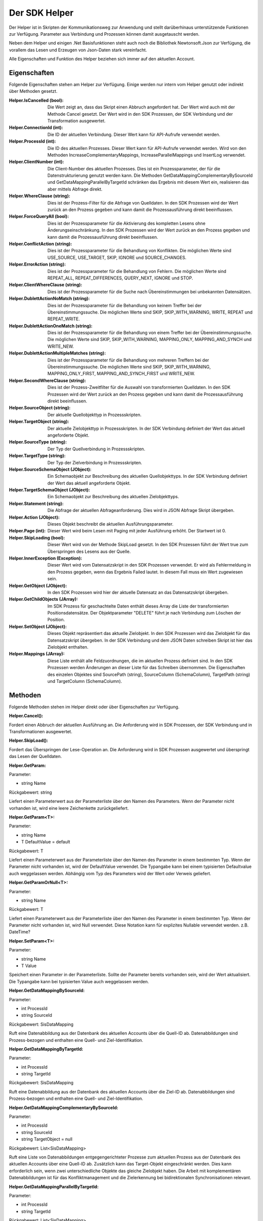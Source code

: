 ﻿Der SDK Helper
==============

Der Helper ist in Skripten der Kommunikationsweg zur Anwendung und stellt darüberhinaus
unterstützende Funktionen zur Verfügung.
Parameter aus Verbindung und Prozessen können damit ausgetauscht werden.

Neben dem Helper und einigen .Net Basisfunktionen steht auch noch die Bibliothek Newtonsoft.Json zur
Verfügung, die vorallem das Lesen und Erzeugen von Json-Daten stark vereinfacht.

Alle Eigenschaften und Funktion des Helper beziehen sich immer auf den aktuellen Account.

Eigenschaften
-------------

Folgende Eigenschaften stehen am Helper zur Verfügung.
Einige werden nur intern vom Helper genutzt oder indirekt über Methoden gesetzt.

:Helper.IsCancelled (bool):

    Die Wert zeigt an, dass das Skript einen Abbruch angefordert hat.
    Der Wert wird auch mit der Methode Cancel gesetzt.
    Der Wert wird in den SDK Prozessen, der SDK Verbindung und der Transformation ausgewertet.

:Helper.ConnectionId (int):

    Die ID der aktuellen Verbindung.
    Dieser Wert kann für API-Aufrufe verwendet werden.

:Helper.ProcessId (int):

    Die ID des aktuellen Prozesses.
    Dieser Wert kann für API-Aufrufe verwendet werden.
    Wird von den Methoden IncreaseComplementaryMappings, IncreaseParallelMappings und InsertLog verwendet.

:Helper.ClientNumber (int):

    Die Client-Number des aktuellen Prozesses.
    Dies ist ein Prozessparameter, der für die Datenstrukturierung genutzt werden kann.
    Die Methoden GetDataMappingComplementaryBySourceId und GetDataMappingParallelByTargetId schränken
    das Ergebnis mit diesem Wert ein, realisieren das aber mittels Abfrage direkt.

:Helper.WhereClause (string):

    Dies ist der Prozess-Filter für die Abfrage von Quelldaten.
    In den SDK Prozessen wird der Wert zurück an den Prozess gegeben und kann damit die
    Prozessausführung direkt beeinflussen.

:Helper.ForceQueryAll (bool):

    Dies ist der Prozessparameter für die Aktivierung des kompletten Lesens ohne Änderungseinschränkung.    
    In den SDK Prozessen wird der Wert zurück an den Prozess gegeben und kann damit die
    Prozessausführung direkt beeinflussen.

:Helper.ConflictAction (string):

    Dies ist der Prozessparameter für die Behandlung von Konflikten.
    Die möglichen Werte sind USE_SOURCE, USE_TARGET, SKIP, IGNORE und SOURCE_CHANGES.

:Helper.ErrorAction (string):

    Dies ist der Prozessparameter für die Behandlung von Fehlern.
    Die möglichen Werte sind REPEAT_ALL, REPEAT_DIFFERENCES, QUERY_NEXT, IGNORE und STOP.

:Helper.ClientWhereClause (string):

    Dies ist der Prozessparameter für die Suche nach Übereinstimmungen bei unbekannten Datensätzen.

:Helper.DublettActionNoMatch (string):

    Dies ist der Prozessparameter für die Behandlung von keinem Treffer bei der Übereinstimmungssuche.
    Die möglichen Werte sind SKIP, SKIP_WITH_WARNING, WRITE, REPEAT und REPEAT_WRITE.

:Helper.DublettActionOneMatch (string):

    Dies ist der Prozessparameter für die Behandlung von einem Treffer bei der Übereinstimmungssuche.
    Die möglichen Werte sind SKIP, SKIP_WITH_WARNING, MAPPING_ONLY, MAPPING_AND_SYNCH und WRITE_NEW.

:Helper.DublettActionMultipleMatches (string):

    Dies ist der Prozessparameter für die Behandlung von mehreren Treffern bei der Übereinstimmungssuche.
    Die möglichen Werte sind SKIP, SKIP_WITH_WARNING, MAPPING_ONLY_FIRST, MAPPING_AND_SYNCH_FIRST und 
    WRITE_NEW.

:Helper.SecondWhereClause (string):

    Dies ist der Prozess-Zweitfilter für die Auswahl von transformierten Quelldaten.
    In den SDK Prozessen wird der Wert zurück an den Prozess gegeben und kann damit die
    Prozessausführung direkt beeinflussen.

:Helper.SourceObject (string):

    Der aktuelle Quellobjekttyp in Prozessskripten.

:Helper.TargetObject (string):

    Der aktuelle Zielobjekttyp in Prozessskripten.
    In der SDK Verbindung definiert der Wert das aktuell angeforderte Objekt.

:Helper.SourceType (string):

    Der Typ der Quellverbindung in Prozessskripten.

:Helper.TargetType (string):

    Der Typ der Zielverbindung in Prozessskripten.

:Helper.SourceSchemaObject (JObject):

    Ein Schemaobjekt zur Beschreibung des aktuellen Quellobjekttyps.
    In der SDK Verbindung definiert der Wert das aktuell angeforderte Objekt.

:Helper.TargetSchemaObject (JObject):

    Ein Schemaobjekt zur Beschreibung des aktuellen Zielobjekttyps.

:Helper.Statement (string):

    Die Abfrage der aktuellen Abfrageanforderung.
    Dies wird in JSON Abfrage Skript übergeben. 

:Helper.Action (JObject):

    Dieses Objekt beschreibt die aktuellen Ausführungsparameter.

:Helper.Page (int):

    Dieser Wert wird beim Lesen mit Paging mit jeder Ausführung erhöht.
    Der Startwert ist 0.

:Helper.SkipLoading (bool):

    Dieser Wert wird von der Methode SkipLoad gesetzt.
    In den SDK Prozessen führt der Wert true zum Überspringen des Lesens aus der Quelle.

:Helper.InnerException (Exception):

    Dieser Wert wird vom Datensatzskript in den SDK Prozessen verwendet.
    Er wird als Fehlermeldung in den Prozess gegeben, wenn das Ergebnis Failed lautet.
    In diesem Fall muss ein Wert zugewiesen sein.

:Helper.GetObject (JObject):

    In den SDK Prozessen wird hier der aktuelle Datensatz an das Datensatzskript übergeben.

:Helper.GetChildObjects (JArray):

    Im SDK Prozess für geschachtelte Daten enthält dieses Array die Liste der transformierten 
    Positionsdatensätze.
    Der Objektparameter "DELETE" führt je nach Verbindung zum Löschen der Position.

:Helper.SetObject (JObject):

    Dieses Objekt repräsentiert das aktuelle Zielobjekt.
    In den SDK Prozessen wird das Zielobjekt für das Datensatzskript übergeben.
    In der SDK Verbindung und dem JSON Daten schreiben Skript ist hier das Zielobjekt enthalten. 

:Helper.Mappings (JArray):

    Diese Liste enthält alle Feldzuordnungen, die im aktuellen Prozess definiert sind.
    In den SDK Prozessen werden Änderungen an dieser Liste für das Schreiben übernommen.
    Die Eigenschaften des einzelen Objektes sind SourcePath (string), SourceColumn (SchemaColumn),
    TargetPath (string) und TargetColumn (SchemaColumn). 


Methoden
--------

Folgende Methoden stehen im Helper direkt oder über Eigenschaften zur Verfügung.


:Helper.Cancel():

Fordert einen Abbruch der aktuellen Ausführung an.
Die Anforderung wird in SDK Prozessen, der SDK Verbindung und in Transformationen ausgewertet.


:Helper.SkipLoad():

Fordert das Überspringen der Lese-Operation an.
Die Anforderung wird in SDK Prozessen ausgewertet und überspringt das Lesen der Quelldaten.


:Helper.GetParam:

Parameter:

* string Name

Rückgabewert: string

Liefert einen Parameterwert aus der Parameterliste über den Namen des Parameters.
Wenn der Parameter nicht vorhanden ist, wird eine leere Zeichenkette zurückgeliefert.


:Helper.GetParam\<T\>:

Parameter:

* string Name
* T DefaultValue = default

Rückgabewert: T

Liefert einen Parameterwert aus der Parameterliste über den Namen des Parameter in einem bestimmten Typ.
Wenn der Parameter nicht vorhanden ist, wird der DefaultValue verwendet.
Die Typangabe kann bei einem typisierten Defaultvalue auch weggelassen werden.
Abhängig vom Typ des Parameters wird der Wert oder Verweis geliefert.


:Helper.GetParamOrNull\<T\>:

Parameter:

* string Name

Rückgabewert: T

Liefert einen Parameterwert aus der Parameterliste über den Namen des Parameter in einem bestimmten Typ.
Wenn der Parameter nicht vorhanden ist, wird Null verwendet.
Diese Notation kann für explizites Nullable verwendet werden. z.B. DateTime?
                

:Helper.SetParam\<T\>:

Parameter:

* string Name
* T Value

Speichert einen Parameter in der Parameterliste. Sollte der Parameter bereits vorhanden sein, wird der Wert
aktualisiert.
Die Typangabe kann bei typisierten Value auch weggelassen werden.


:Helper.GetDataMappingBySourceId:

Parameter:

* int ProcessId
* string SourceId

Rückgabewert: SisDataMapping

Ruft eine Datenabbildung aus der Datenbank des aktuellen Accounts über die Quell-ID ab.
Datenabbildungen sind Prozess-bezogen und enthalten eine Quell- und Ziel-Identifikation.


:Helper.GetDataMappingByTargetId:

Parameter:

* int ProcessId
* string TargetId

Rückgabewert: SisDataMapping

Ruft eine Datenabbildung aus der Datenbank des aktuellen Accounts über die Ziel-ID ab.
Datenabbildungen sind Prozess-bezogen und enthalten eine Quell- und Ziel-Identifikation.


:Helper.GetDataMappingComplementaryBySourceId:

Parameter:

* int ProcessId
* string SourceId
* string TargetObject = null

Rückgabewert: List\<SisDataMapping\>

Ruft eine Liste von Datenabbildungen entgegengerichteter Prozesse zum aktuellen Prozess aus der Datenbank 
des aktuellen Accounts über eine Quell-ID ab. Zusätzlich kann das Target-Objekt eingeschränkt werden. 
Dies kann erforderlich sein, wenn zwei unterschiedliche Objekte das gleiche Zielobjekt haben.
Die Arbeit mit komplementären Datenabbildungen ist für das Konfliktmanagement und die Zielerkennung bei
bidirektionalen Synchronisationen relevant.


:Helper.GetDataMappingParallelByTargetId:

Parameter:

* int ProcessId
* string TargetId

Rückgabewert: List\<SisDataMapping\>

Ruft eine Liste von Datenabbildungen paralleler Prozesse zum aktuellen Prozess aus der Datenbank 
des aktuellen Accounts über eine Ziel-ID ab. 
An diesen muss die Änderungsinformation des Ziels angepasst werden, da dort ansonsten ein Konflikt
erkannt wird.


:Helper.SaveDataMapping:

Parameter:

* SisDataMapping Mapping

Rückgabewert: SisDataMapping

Speichert eine neue oder aktualisiert eine bestehende Datenabbildung.


:Helper.IncreaseOwnDataMapping:

Parameter:

* SisDataMapping DataMapping
* object NewUpdatedInfoA
* object NewUpdatedInfoB
* bool OnlyA = false
* bool OnlyB = false

Diese Methode aktualisiert die Änderungsinformation von Quelle und Ziel für die aktuelle Datenabbildung.
Zum Auflösen eines Konflikts können die einzelnen Informationen gezielt per Parameter aktualisiert werden.


:Helper.IncreaseComplementaryMappings:

Parameter:

* string CurrentSourceId
* string CurrentTargetId
* object NewUpdatedInfoA
* object NewUpdatedInfoB
* bool OnlyA = false
* bool OnlyB = false

Diese Methode sucht und aktualisiert oder legt komplementäre Datenabbildungen an.
Bei Neuanlagen oder in Konfliktsituationen kann dies auch nur partiell erfolgen.


:Helper.IncreaseParallelMappings:

Parameter:

* string CurrentSourceId
* string CurrentTargetId
* object NewUpdatedInfoA
* object NewUpdatedInfoB
* bool OnlyA = false
* bool OnlyB = false

Diese Methode sucht und aktualisiert oder legt parallele Datenabbildungen an.
Bei Konfliktsituationen kann dies auch nur partiell erfolgen.


:Helper.GetProcessInfoList:

Parameter:

* int? SourceConnectionId = null
* int? TargetConnectionId = null

Rückgabewert: List\<SisProcessInfo\>

Liefert eine Liste von Informationsobjekten zu den Prozessen des aktuellen Accounts.
Die Abfrage kann auf bestimmte Verbindungen eingeschränkt werden.


:Helper.GetProcessInfoComplementary:

Parameter:

* int ProcessId

Rückgabewert: List\<SisProcessInfo\>

Liefert eine Liste von Informationsobjekten zu den komplementären Prozessen einen Prozesses.


:Helper.GetProcessInfoParallel:

Parameter:

* int ProcessId

Rückgabewert: List\<SisProcessInfo\>

Liefert eine Liste von Informationsobjekten zu den parallelen Prozessen einen Prozesses.


:Helper.InsertLog:

Parameter:

* SisLog Log

Speichert einen Protokolleintrag in der Datenbank des aktuellen Accounts.


:Helper.InsertLog:

Parameter:

* string Message
* int Level

Speichert einen Protokolleintrag in der Datenbank des aktuellen Accounts.
Mit dem Level wird der Typ des Eintrags festgelegt. 
0 = Meldung, 1 = Fehler, 2 = Warnung, 3 = Nachricht, 4 = Rückmeldung, 5 = Debug


:Helper.InvokeUrl:

Parameter:

* string Url
* string Method
* JObject Header
* string Data

Rückgabewert: string

Diese Methode für einen HTTP-Request aus und liefert die Antwort als Zeichenkette zurück.
Zusätzliche Header können als JObject übergeben werden. 
Einzelne Properties werden als einzelner Header-Parameter übernommen.







 public List<SisParam> GetParameterList(string Name, string ConnectionId = null, string ProcessId = null)


Get parameters from your database (List<SisParam>)

:Helper.SaveParameter(SisParam Parameter, string ConnectionId = null, string ProcessId = null):

Save parameter to your database

  :Helper.DeleteParameter(int ParameterId)

Delete parameter from your database



:Helper.InvokeGetData(string ConnectionId, string TargetObject, List<SisParam> GetParams):

Invoke get data (JArray)

:Helper.InvokeSetData(string ConnectionId, string TargetObject, JObject JsonObject):

Invoke set data (JObject)


:Helper.ServiceCall(string Method, string Url, string Data):

Invoke Syncler service (string)

:Helper.InsertAction(int ProcessId, DateTime ExecuteDate, bool IsAdhoc, List<SisParam> ActionParams):

Save new process action to your database

:Helper.GetDataFromSource(string SchemaObjectName, List<SisParam> GetParams):

Get data from source connection (JArray)

:Helper.GetDataFromTarget(string SchemaObjectName, List<SisParam> GetParams):

Get data from target connection (JArray)

:Helper.GetDataFromConnection(string SchemaObjectName, List<SisParam> GetParams, int ConnectionId):

Get data from connection (JArray)

:Helper.SetDataToSource(string SchemaObjectName, JObject DataObject, List<SisParam> SetParams):

Set data to source connection (JObject)

:Helper.SetDataToTarget(string SchemaObjectName, JObject DataObject, List<SisParam> SetParams):

Set data to target connection (JObject)

:Helper.SetDataToConnection(string SchemaObjectName, JObject DataObject, List<SisParam> SetParams, int ConnectionId):

Set data to connection (JObject)

:Helper.FillByMappings(JObject SourceObject, JObject TargetObject, JArray Mappings (JObject):

Fill target object by source object and mappings (JObject)


:SisParam.Name:

Parameter name (string)

:SisParam.Value:

Parameter value (object)

:SisParam.ID:

Parameter ID (int). If taken from database.

:SisParam.GetValue():

Parameter value as string

:SisParam.GetValue<T>(DefaultValue):

Parameter value as type T or default

:SisParam.GetValueOrNull<T>():

Parameter value as type T or null

:SisParam.HasValue():

Parameter has value (bool)

:SisDataMapping.ID:

Database ID of data mapping (int)

:SisDataMapping.ProcessId:

Assigned process (int)

:SisDataMapping.Description:

Readable description (string)

:SisDataMapping.SourceRecordId:

ID or IDs of source record (string)

:SisDataMapping.TargetRecordId:

ID or IDs of target record (string)

:SisDataMapping.LastSyncDate:

Last access by sync (DateTime)

:SisDataMapping.TargetIsDeleted:

Target is missing or deleted (bool)

:SisDataMapping.LastSyncInfo:

List of parameters to store updated info (List<SisParam>)

:SisProcessInfo.ID:

Process id (int)

:SisProcessInfo.Name:

Process name (string)

:SisProcessInfo.DisplayName:

Full process name (string)

:SisProcessInfo.SourceObject:

Source object name (string)

:SisProcessInfo.TargetObject:

Target object name (string)

:SisProcessInfo.SourceConnectionId:

Source connection id (int)

:SisProcessInfo.TargetConnectionId:

Target connection id (int)

:SisProcessInfo.ClientNumber:

Client number (int)

:SisProcessInfo.IsScheduled:

Scheduling is active (bool)

:SisProcessInfo.SourceType:

Type of source connection (string)

:SisProcessInfo.TargetType:

Type of target connection (string)

:SisProcessInfo.ProcessType:

Type of process (string)

:SisLog.CreatedDate:

Created date (DateTime)

:SisLog.Level:

Level of message 0 (message) - 5 (debug) (int)

:SisLog.ProcessId:

Related process id (int)

:SisLog.ActionId:

Related queued action id (int)

:SisLog.RecordType:

Related record type (string)

:SisLog.RecordId:

Related record id (string)

:SisLog.LogMessage:

Message (string)